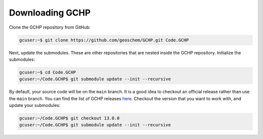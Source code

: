 

Downloading GCHP
================

Clone the GCHP repository from GitHub:

.. code-block:: console

   gcuser:~$ git clone https://github.com/geoschem/GCHP.git Code.GCHP

Next, update the submodules. These are other repositories
that are nested inside the GCHP repository. Initialize the submodules:

.. code-block:: console

   gcuser:~$ cd Code.GCHP
   gcuser:~/Code.GCHP$ git submodule update --init --recursive


By default, your source code will be on the :literal:`main` branch. It is a good
idea to checkout an official release rather than use the :literal:`main` branch.
You can find the list of GCHP releases `here <https://github.com/geoschem/GCHPctm/releases>`_.
Checkout the version that you want to work with, and update your submodules:

.. code-block:: console

   gcuser:~/Code.GCHP$ git checkout 13.0.0
   gcuser:~/Code.GCHP$ git submodule update --init --recursive

